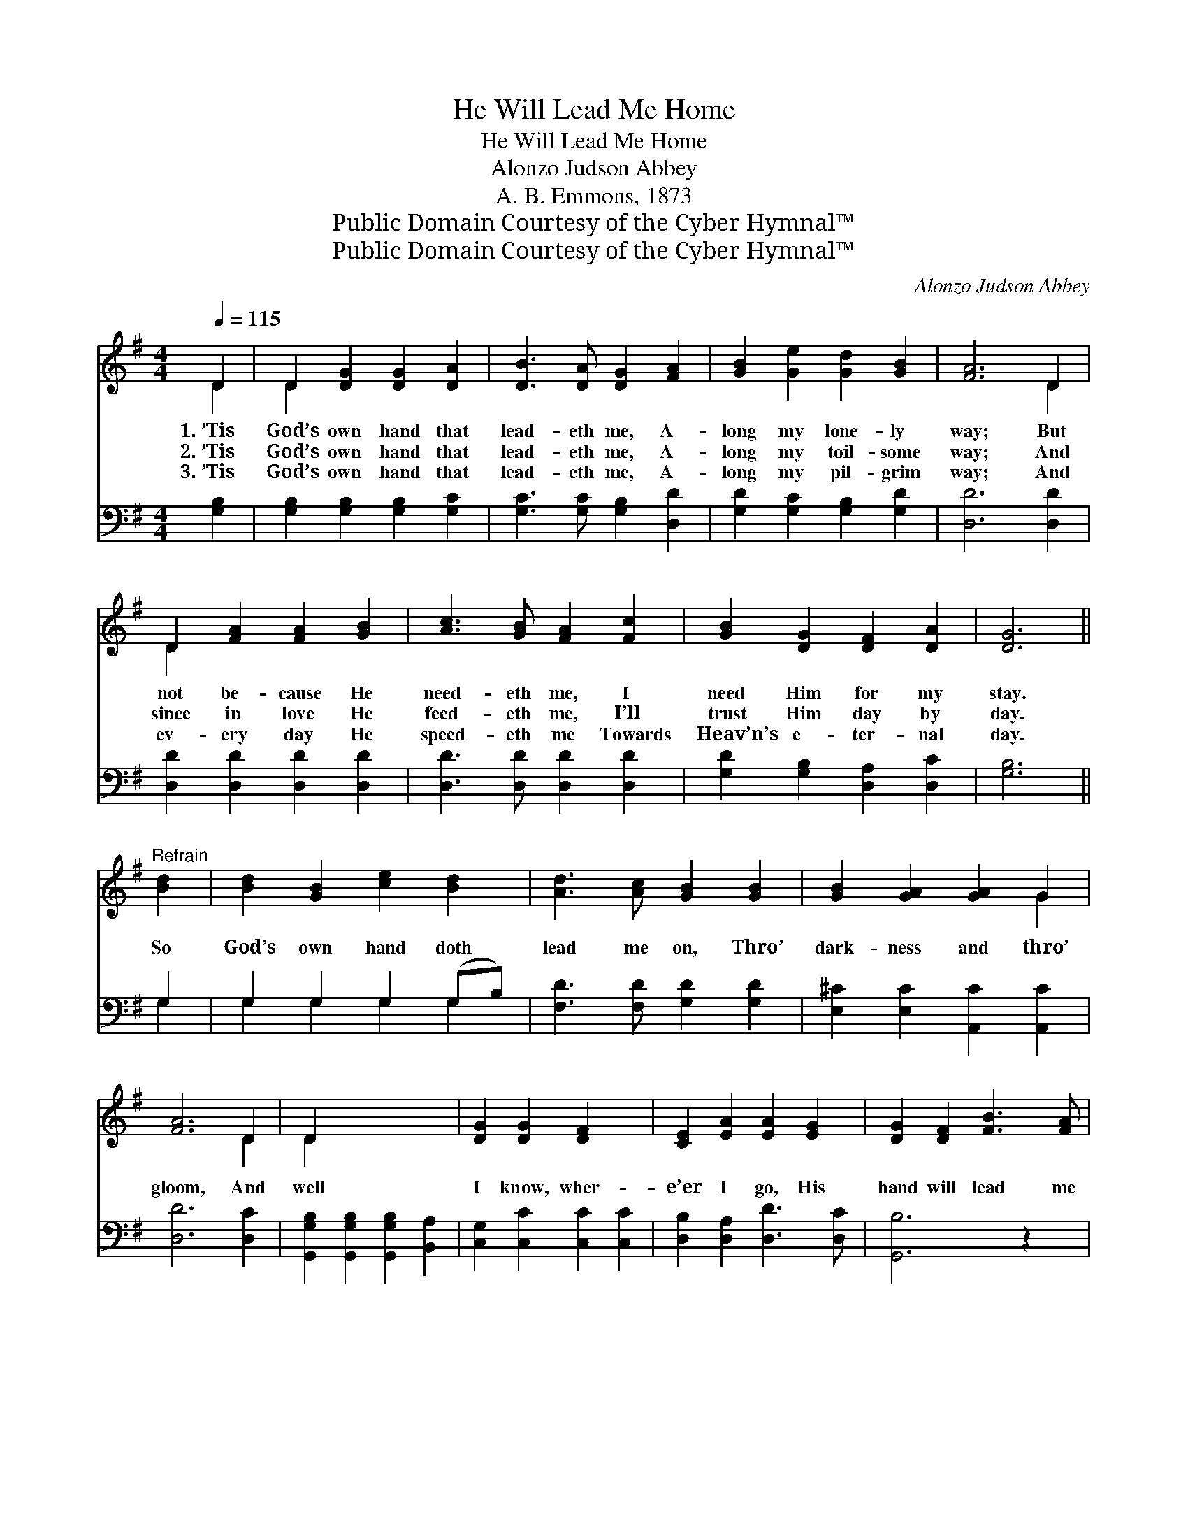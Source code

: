 X:1
T:He Will Lead Me Home
T:He Will Lead Me Home
T:Alonzo Judson Abbey
T:A. B. Emmons, 1873
T:Public Domain Courtesy of the Cyber Hymnal™
T:Public Domain Courtesy of the Cyber Hymnal™
C:Alonzo Judson Abbey
Z:Public Domain
Z:Courtesy of the Cyber Hymnal™
%%score ( 1 2 ) ( 3 4 )
L:1/8
Q:1/4=115
M:4/4
K:G
V:1 treble 
V:2 treble 
V:3 bass 
V:4 bass 
V:1
 D2 | D2 [DG]2 [DG]2 [DA]2 | [DB]3 [DA] [DG]2 [FA]2 | [GB]2 [Ge]2 [Gd]2 [GB]2 | [FA]6 D2 | %5
w: 1.~’Tis|God’s own hand that|lead- eth me, A-|long my lone- ly|way; But|
w: 2.~’Tis|God’s own hand that|lead- eth me, A-|long my toil- some|way; And|
w: 3.~’Tis|God’s own hand that|lead- eth me, A-|long my pil- grim|way; And|
 D2 [FA]2 [FA]2 [GB]2 | [Ac]3 [GB] [FA]2 [Fc]2 | [GB]2 [DG]2 [DF]2 [DA]2 | [DG]6 || %9
w: not be- cause He|need- eth me, I|need Him for my|stay.|
w: since in love He|feed- eth me, I’ll|trust Him day by|day.|
w: ev- ery day He|speed- eth me Towards|Heav’n’s e- ter- nal|day.|
"^Refrain" [Bd]2 | [Bd]2 [GB]2 [ce]2 [Bd]2 | [Ad]3 [Ac] [GB]2 [GB]2 | [GB]2 [GA]2 [GA]2 G2 | %13
w: ||||
w: So|God’s own hand doth|lead me on, Thro’|dark- ness and thro’|
w: ||||
 [FA]6 D2 | D2 x6 | [DG]2 [DG]2 [DF]2 x2 | [CE]2 [EA]2 [EA]2 [EG]2 | [DG]2 [DF]2 [FB]3 [FA] | %18
w: |||||
w: gloom, And|well|I know, wher-|e’er I go, His|hand will lead me|
w: |||||
 G6 z2 | [Gd]4 [Ge]4 | [Gd]6 [Gd]2 | [Gd]2 [GB]2 [GB]2 G2 | [FA]6 D2 | D2 [DG]2 [DG]2 [DF]2 | %24
w: ||||||
w: home.|Home, sweet|home, My|dear, my heaven- ly|home; And|well I know, wher-|
w: ||||||
 [CE]2 [EA]2 [EA]2 [EG]2 | [DG]2 [DF]2 [FB]3 [FA] | G6 |] %27
w: |||
w: e’er I go, His|hand will lead me|home.|
w: |||
V:2
 D2 | D2 x6 | x8 | x8 | x6 D2 | D2 x6 | x8 | x8 | x6 || x2 | x8 | x8 | x6 G2 | x6 D2 | D2 x6 | x8 | %16
 x8 | x8 | G6 x2 | x8 | x8 | x6 G2 | x6 D2 | D2 x6 | x8 | x8 | G6 |] %27
V:3
 [G,B,]2 | [G,B,]2 [G,B,]2 [G,B,]2 [G,C]2 | [G,C]3 [G,C] [G,B,]2 [D,D]2 | %3
 [G,D]2 [G,C]2 [G,B,]2 [G,D]2 | [D,D]6 [D,D]2 | [D,D]2 [D,D]2 [D,D]2 [D,D]2 | %6
 [D,D]3 [D,D] [D,D]2 [D,D]2 | [G,D]2 [G,B,]2 [D,A,]2 [D,C]2 | [G,B,]6 || G,2 | G,2 G,2 G,2 (G,B,) | %11
 [F,D]3 [F,D] [G,D]2 [G,D]2 | [E,^C]2 [E,C]2 [A,,C]2 [A,,C]2 | [D,D]6 [D,C]2 | %14
 [G,,G,B,]2 [G,,G,B,]2 [G,,G,B,]2 [B,,A,]2 | [C,G,]2 [C,C]2 [C,C]2 [C,C]2 | %16
 [D,B,]2 [D,A,]2 [D,D]3 [D,C] | [G,,B,]6 z2 | [G,B,]4 [C,C]4 | [G,B,]6 [G,B,]2 | %20
 [G,B,]2 [G,D]2 [G,D]2 [E,^C]2 | [D,D]6 [D,C]2 | [G,,G,B,]2 [G,,G,B,]2 [G,,G,B,]2 [B,,A,]2 | %23
 [C,G,]2 [C,C]2 [C,C]2 [C,C]2 | [D,B,]2 [D,A,]2 [D,D]3 [D,C] | [G,,B,]6 x2 | x6 |] %27
V:4
 x2 | x8 | x8 | x8 | x8 | x8 | x8 | x8 | x6 || G,2 | G,2 G,2 G,2 G,2 | x8 | x8 | x8 | x8 | x8 | %16
 x8 | x8 | x8 | x8 | x8 | x8 | x8 | x8 | x8 | x8 | x6 |] %27

